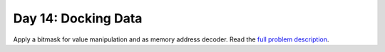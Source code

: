 ====================
Day 14: Docking Data
====================

Apply a bitmask for value manipulation and as memory address decoder. Read the `full problem description <https://adventofcode.com/2020/day/14>`_.
